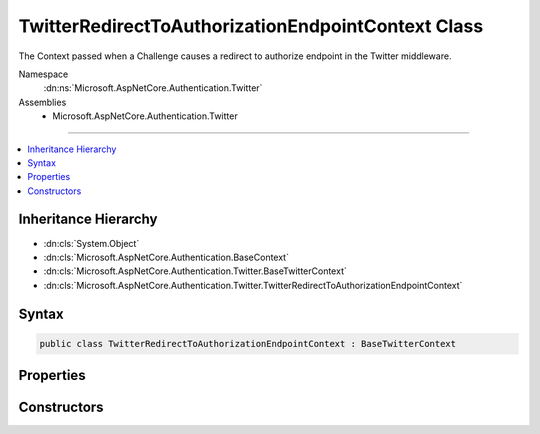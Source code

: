 

TwitterRedirectToAuthorizationEndpointContext Class
===================================================






The Context passed when a Challenge causes a redirect to authorize endpoint in the Twitter middleware.


Namespace
    :dn:ns:`Microsoft.AspNetCore.Authentication.Twitter`
Assemblies
    * Microsoft.AspNetCore.Authentication.Twitter

----

.. contents::
   :local:



Inheritance Hierarchy
---------------------


* :dn:cls:`System.Object`
* :dn:cls:`Microsoft.AspNetCore.Authentication.BaseContext`
* :dn:cls:`Microsoft.AspNetCore.Authentication.Twitter.BaseTwitterContext`
* :dn:cls:`Microsoft.AspNetCore.Authentication.Twitter.TwitterRedirectToAuthorizationEndpointContext`








Syntax
------

.. code-block:: csharp

    public class TwitterRedirectToAuthorizationEndpointContext : BaseTwitterContext








.. dn:class:: Microsoft.AspNetCore.Authentication.Twitter.TwitterRedirectToAuthorizationEndpointContext
    :hidden:

.. dn:class:: Microsoft.AspNetCore.Authentication.Twitter.TwitterRedirectToAuthorizationEndpointContext

Properties
----------

.. dn:class:: Microsoft.AspNetCore.Authentication.Twitter.TwitterRedirectToAuthorizationEndpointContext
    :noindex:
    :hidden:

    
    .. dn:property:: Microsoft.AspNetCore.Authentication.Twitter.TwitterRedirectToAuthorizationEndpointContext.Properties
    
        
    
        
        Gets the authentication properties of the challenge.
    
        
        :rtype: Microsoft.AspNetCore.Http.Authentication.AuthenticationProperties
    
        
        .. code-block:: csharp
    
            public AuthenticationProperties Properties
            {
                get;
            }
    
    .. dn:property:: Microsoft.AspNetCore.Authentication.Twitter.TwitterRedirectToAuthorizationEndpointContext.RedirectUri
    
        
    
        
        Gets the URI used for the redirect operation.
    
        
        :rtype: System.String
    
        
        .. code-block:: csharp
    
            public string RedirectUri
            {
                get;
            }
    

Constructors
------------

.. dn:class:: Microsoft.AspNetCore.Authentication.Twitter.TwitterRedirectToAuthorizationEndpointContext
    :noindex:
    :hidden:

    
    .. dn:constructor:: Microsoft.AspNetCore.Authentication.Twitter.TwitterRedirectToAuthorizationEndpointContext.TwitterRedirectToAuthorizationEndpointContext(Microsoft.AspNetCore.Http.HttpContext, Microsoft.AspNetCore.Builder.TwitterOptions, Microsoft.AspNetCore.Http.Authentication.AuthenticationProperties, System.String)
    
        
    
        
        Creates a new context object.
    
        
    
        
        :param context: The HTTP request context.
        
        :type context: Microsoft.AspNetCore.Http.HttpContext
    
        
        :param options: The Twitter middleware options.
        
        :type options: Microsoft.AspNetCore.Builder.TwitterOptions
    
        
        :param properties: The authentication properties of the challenge.
        
        :type properties: Microsoft.AspNetCore.Http.Authentication.AuthenticationProperties
    
        
        :param redirectUri: The initial redirect URI.
        
        :type redirectUri: System.String
    
        
        .. code-block:: csharp
    
            public TwitterRedirectToAuthorizationEndpointContext(HttpContext context, TwitterOptions options, AuthenticationProperties properties, string redirectUri)
    

